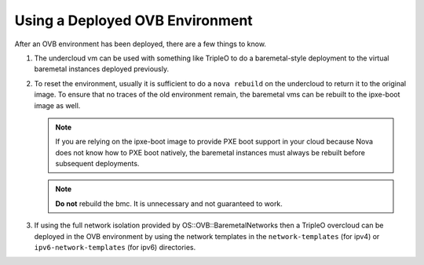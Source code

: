 Using a Deployed OVB Environment
================================

After an OVB environment has been deployed, there are a few things to know.

#. The undercloud vm can be used with something like TripleO
   to do a baremetal-style deployment to the virtual baremetal instances
   deployed previously.

#. To reset the environment, usually it is sufficient to do a ``nova rebuild``
   on the undercloud to return it to the original image.  To ensure that
   no traces of the old environment remain, the baremetal vms can be rebuilt
   to the ipxe-boot image as well.

   .. note:: If you are relying on the ipxe-boot image to provide PXE boot
             support in your cloud because Nova does not know how to PXE boot
             natively, the baremetal instances must always be rebuilt before
             subsequent deployments.

   .. note:: **Do not** rebuild the bmc.  It is unnecessary and not guaranteed
             to work.

#. If using the full network isolation provided by OS::OVB::BaremetalNetworks
   then a TripleO overcloud can be deployed in the OVB environment by using
   the network templates in the ``network-templates`` (for ipv4) or
   ``ipv6-network-templates`` (for ipv6) directories.
